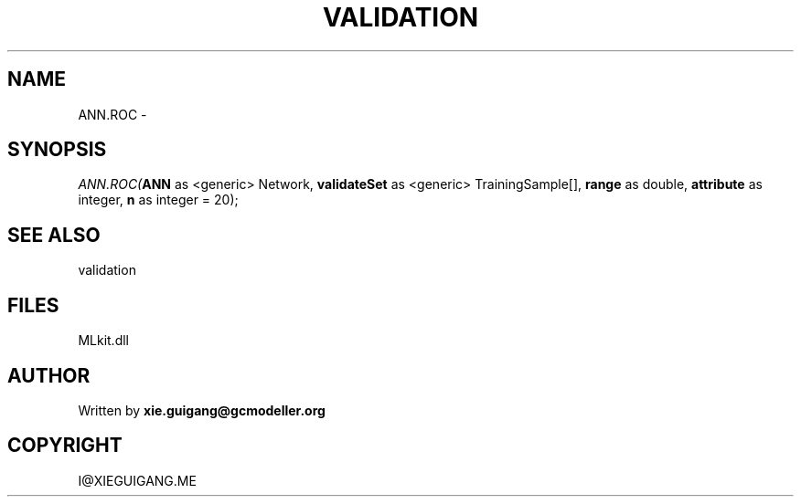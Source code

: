.\" man page create by R# package system.
.TH VALIDATION 2 2000-Jan "ANN.ROC" "ANN.ROC"
.SH NAME
ANN.ROC \- 
.SH SYNOPSIS
\fIANN.ROC(\fBANN\fR as <generic> Network, 
\fBvalidateSet\fR as <generic> TrainingSample[], 
\fBrange\fR as double, 
\fBattribute\fR as integer, 
\fBn\fR as integer = 20);\fR
.SH SEE ALSO
validation
.SH FILES
.PP
MLkit.dll
.PP
.SH AUTHOR
Written by \fBxie.guigang@gcmodeller.org\fR
.SH COPYRIGHT
I@XIEGUIGANG.ME
